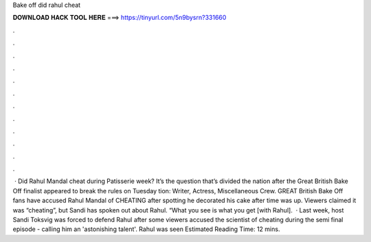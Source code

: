 Bake off did rahul cheat

𝐃𝐎𝐖𝐍𝐋𝐎𝐀𝐃 𝐇𝐀𝐂𝐊 𝐓𝐎𝐎𝐋 𝐇𝐄𝐑𝐄 ===> https://tinyurl.com/5n9bysrn?331660

.

.

.

.

.

.

.

.

.

.

.

.

 · Did Rahul Mandal cheat during Patisserie week? It’s the question that’s divided the nation after the Great British Bake Off finalist appeared to break the rules on Tuesday tion: Writer, Actress, Miscellaneous Crew. GREAT British Bake Off fans have accused Rahul Mandal of CHEATING after spotting he decorated his cake after time was up. Viewers claimed it was “cheating”, but Sandi has spoken out about Rahul. “What you see is what you get [with Rahul].  · Last week, host Sandi Toksvig was forced to defend Rahul after some viewers accused the scientist of cheating during the semi final episode - calling him an 'astonishing talent'. Rahul was seen Estimated Reading Time: 12 mins.
